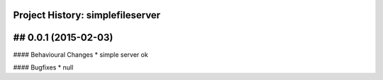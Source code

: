 Project History: simplefileserver 
-----------------------

## 0.0.1 (2015-02-03)
--------------------------
#### Behavioural Changes
* simple server ok

#### Bugfixes
* null

